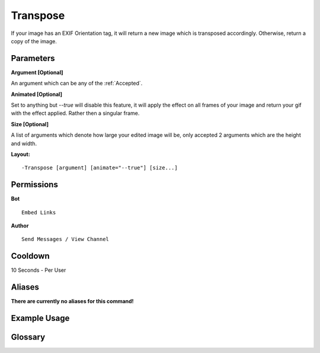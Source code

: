 .. meta::
    :title: Documentation - Mecha Karen
    :type: website
    :url: https://docs.mechakaren.xyz/
    :description: Transpose Command [Fun] [Images] [Filter].
    :theme-color: #f54646
 
Transpose
=========
If your image has an EXIF Orientation tag, it will return a new image which is transposed accordingly. 
Otherwise, return a copy of the image.
 
Parameters
----------
**Argument [Optional]**

An argument which can be any of the :ref:`Accepted`.
 
**Animated [Optional]**

Set to anything but *--true* will disable this feature, it will apply the effect
on all frames of your image and return your gif with the effect applied. Rather then
a singular frame.

**Size [Optional]**

A list of arguments which denote how large your edited image will be, only accepted 2
arguments which are the height and width.
 
**Layout:**
::
    -Transpose [argument] [animate="--true"] [size...]
 
Permissions
-----------
**Bot**
::
    Embed Links
 
**Author**
::
    Send Messages / View Channel
 
Cooldown
--------
10 Seconds - Per User
 
Aliases
-------
**There are currently no aliases for this command!**
 
Example Usage
-------------
 
.. figure:: /images/transpose.png
    :width: 400px
    :align: center
    :alt: Example Usage of the Transpose Command

Glossary
--------

.. glossary::

    Transpose
       Fun / Image Command